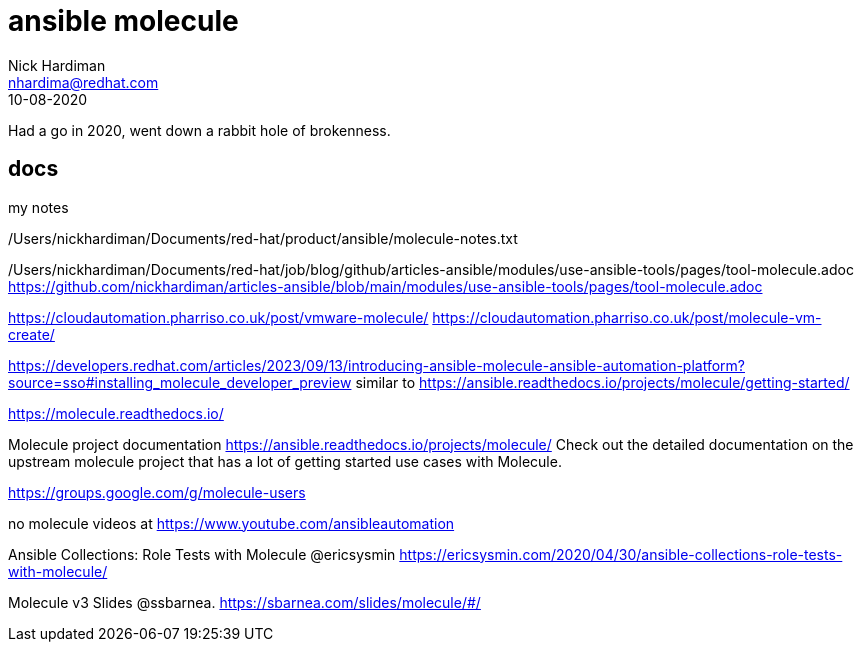 = ansible molecule  
Nick Hardiman <nhardima@redhat.com>
:source-highlighter: pygments
:revdate: 10-08-2020

Had a go in 2020, went down a rabbit hole of brokenness. 

== docs 

my notes

/Users/nickhardiman/Documents/red-hat/product/ansible/molecule-notes.txt

/Users/nickhardiman/Documents/red-hat/job/blog/github/articles-ansible/modules/use-ansible-tools/pages/tool-molecule.adoc
https://github.com/nickhardiman/articles-ansible/blob/main/modules/use-ansible-tools/pages/tool-molecule.adoc

https://cloudautomation.pharriso.co.uk/post/vmware-molecule/
https://cloudautomation.pharriso.co.uk/post/molecule-vm-create/

https://developers.redhat.com/articles/2023/09/13/introducing-ansible-molecule-ansible-automation-platform?source=sso#installing_molecule_developer_preview
similar to 
https://ansible.readthedocs.io/projects/molecule/getting-started/

https://molecule.readthedocs.io/ 

Molecule project documentation
https://ansible.readthedocs.io/projects/molecule/
Check out the detailed documentation on the upstream molecule project 
that has a lot of getting started use cases with Molecule.

https://groups.google.com/g/molecule-users

no molecule videos at 
https://www.youtube.com/ansibleautomation

Ansible Collections: Role Tests with Molecule @ericsysmin
https://ericsysmin.com/2020/04/30/ansible-collections-role-tests-with-molecule/

Molecule v3 Slides @ssbarnea.
https://sbarnea.com/slides/molecule/#/
